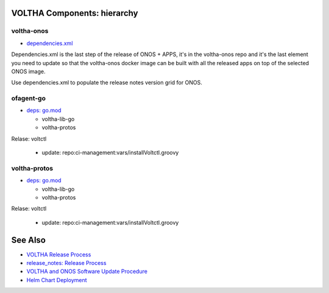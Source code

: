 VOLTHA Components: hierarchy
============================

voltha-onos
^^^^^^^^^^^

- `dependencies.xml <https://github.com/opencord/voltha-onos/blob/master/dependencies.xml>`_

Dependencies.xml is the last step of the release of ONOS + APPS, it's in
the voltha-onos repo and it's the last element you need to update so that
the voltha-onos docker image can be built with all the released apps on top
of the selected ONOS image.

Use dependencies.xml to populate the release notes version grid for ONOS.

ofagent-go
^^^^^^^^^^
- `deps: go.mod <https://gerrit.opencord.org/plugins/gitiles/ofagent-go/+/refs/heads/master/go.mod>`_

  - voltha-lib-go
  - voltha-protos

Relase: voltctl

   - update: repo:ci-management:vars/installVoltctl.groovy

voltha-protos
^^^^^^^^^^^^^
- `deps: go.mod <https://gerrit.opencord.org/plugins/gitiles/ofagent-go/+/refs/heads/master/go.mod>`_

  - voltha-lib-go
  - voltha-protos

Relase: voltctl

   - update: repo:ci-management:vars/installVoltctl.groovy

See Also
========
- `VOLTHA Release Process <https://docs.voltha.org/master/overview/release_process.html?highlight=charts%20yaml>`_
- `release_notes: Release Process <https://docs.voltha.org/master/release_notes/release_process.html>`_
- `VOLTHA and ONOS Software Update Procedure <https://docs.voltha.org/master/operations/software-upgrade.html?highlight=set%20global%20image>`_
- `Helm Chart Deployment <https://docs.voltha.org/master/voltha-helm-charts/README.html?highlight=voltctl>`_
